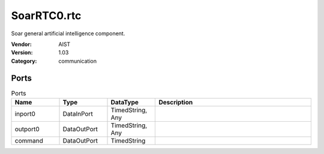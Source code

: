 SoarRTC0.rtc
============
Soar general artificial intelligence component.

:Vendor: AIST
:Version: 1.03
:Category: communication

Ports
-----
.. csv-table:: Ports
   :header: "Name", "Type", "DataType", "Description"
   :widths: 8, 8, 8, 26
   
   "inport0", "DataInPort", "TimedString, Any", ""
   "outport0", "DataOutPort", "TimedString, Any", ""
   "command", "DataOutPort", "TimedString", ""

